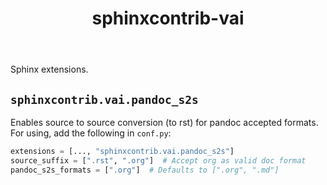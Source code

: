 #+TITLE: sphinxcontrib-vai

Sphinx extensions.

** ~sphinxcontrib.vai.pandoc_s2s~
Enables source to source conversion (to rst) for pandoc accepted formats. For
using, add the following in ~conf.py~:

#+begin_src python
  extensions = [..., "sphinxcontrib.vai.pandoc_s2s"]
  source_suffix = [".rst", ".org"]  # Accept org as valid doc format
  pandoc_s2s_formats = [".org"]  # Defaults to [".org", ".md"]
#+end_src
